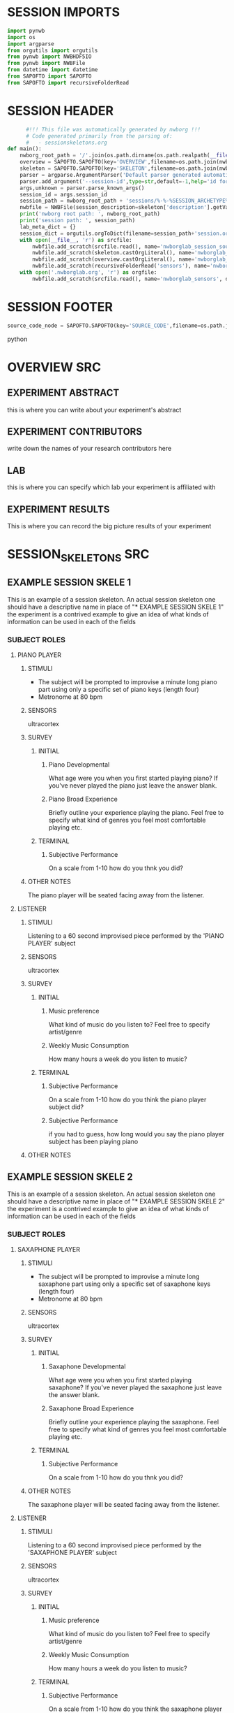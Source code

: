 * SESSION IMPORTS
#+BEGIN_SRC python
import pynwb
import os
import argparse
from orgutils import orgutils
from pynwb import NWBHDF5IO
from pynwb import NWBFile
from datetime import datetime
from SAPOFTO import SAPOFTO
from SAPOFTO import recursiveFolderRead
#+END_SRC
* SESSION HEADER
#+BEGIN_SRC python
      #!!! This file was automatically generated by nwborg !!!
      # Code generated primarily from the parsing of: 
      #   - sessionskeletons.org
def main():
    nwborg_root_path = '/'.join(os.path.dirname(os.path.realpath(__file__)).split('/')[:-2])+'/'
    overview = SAPOFTO.SAPOFTO(key='OVERVIEW',filename=os.path.join(nwborg_root_path,'overview.org'))
    skeleton = SAPOFTO.SAPOFTO(key='SKELETON',filename=os.path.join(nwborg_root_path,'session_skeletons.org'))['%-%-%SESSION_ARCHETYPE%-%-%']
    parser = argparse.ArgumentParser('Default parser generated automatically by nwborg')
    parser.add_argument('--session-id',type=str,default=-1,help='id for the session being run')
    args,unknown = parser.parse_known_args()
    session_id = args.session_id
    session_path = nwborg_root_path + 'sessions/%-%-%SESSION_ARCHETYPE%-%-%/' + session_id + '/'
    nwbfile = NWBFile(session_description=skeleton['description'].getValue(),identifier=session_id,session_start_time=datetime.now(),file_create_date=datetime.today())
    print('nwborg root path: ', nwborg_root_path)
    print('session path: ', session_path)
    lab_meta_dict = {}
    session_dict = orgutils.orgToDict(filename=session_path+'session.org')
    with open(__file__, 'r') as srcfile:
        nwbfile.add_scratch(srcfile.read(), name='nwborglab_session_source_code', description='the source code used to generate this nwb file')
        nwbfile.add_scratch(skeleton.castOrgLiteral(), name='nwborglab_session_skeleton', description='the raw org data describing in full the nwborglab session archetypes.')
        nwbfile.add_scratch(overview.castOrgLiteral(), name='nwborglab_overview', description='metadata in raw org form pertaining to the of the nwborglab project responsible for this .nwb file')
        nwbfile.add_scratch(recursiveFolderRead('sensors'), name='nwborglab_sensors', description='metadata in raw org form pertaining to the of the nwborglab project responsible for this .nwb file')
    with open('.nwborglab.org', 'r') as orgfile:
        nwbfile.add_scratch(srcfile.read(), name='nwborglab_sensors', description='metadata in raw org form pertaining to the of the nwborglab project responsible for this .nwb file')
#+END_SRC
* SESSION FOOTER
#+BEGIN_SRC python
    source_code_node = SAPOFTO.SAPOFTO(key='SOURCE_CODE',filename=os.path.join(nwborg_root_path,'sessions','%-%-%SESSION_ARCHETYPE%-%-%','run.py'))
#+END_SRC python
* OVERVIEW SRC
#+org_literal
** EXPERIMENT ABSTRACT
  this is where you can write about your experiment's abstract
** EXPERIMENT CONTRIBUTORS
   write down the names of your research contributors here
** LAB
   this is where you can specify which lab your experiment is affiliated with
** EXPERIMENT RESULTS
   This is where you can record the big picture results of your experiment
* SESSION_SKELETONS SRC
#+org_literal  
** EXAMPLE SESSION SKELE 1
   This is an example of a session skeleton. An actual session skeleton one should have a descriptive name in place of "* EXAMPLE SESSION SKELE 1"
   the experiment is a contrived example to give an idea of what kinds of information can be used in each of the fields
*** SUBJECT ROLES    
**** PIANO PLAYER
***** STIMULI
     - The subject will be prompted to improvise a minute long piano part using only a specific set of piano keys (length four)
     - Metronome at 80 bpm
***** SENSORS
      ultracortex
***** SURVEY
****** INITIAL      
******* Piano Developmental
#+survey        
     What age were you when you first started playing piano? If you've never played the piano just leave the answer blank.
******* Piano Broad Experience
#+survey        
    Briefly outline your experience playing the piano. Feel free to specify what kind of genres you feel most comfortable playing etc.
****** TERMINAL
******* Subjective Performance
#+survey
    On a scale from 1-10 how do you thnk you did?
        
***** OTHER NOTES
      The piano player will be seated facing away from the listener. 
**** LISTENER
***** STIMULI
      Listening to a 60 second improvised piece performed by the 'PIANO PLAYER' subject
***** SENSORS
      ultracortex
***** SURVEY
****** INITIAL      
******* Music preference
#+survey        
     What kind of music do you listen to? Feel free to specify artist/genre
******* Weekly Music Consumption
#+survey        
     How many hours a week do you listen to music?
****** TERMINAL
******* Subjective Performance
#+survey
    On a scale from 1-10 how do you think the piano player subject did?
        
******* Subjective Performance
#+survey
    if you had to guess, how long would you say the piano player subject has been playing piano
        
***** OTHER NOTES
** EXAMPLE SESSION SKELE 2
   This is an example of a session skeleton. An actual session skeleton one should have a descriptive name in place of "* EXAMPLE SESSION SKELE 2"
   the experiment is a contrived example to give an idea of what kinds of information can be used in each of the fields
*** SUBJECT ROLES    
**** SAXAPHONE PLAYER
***** STIMULI
     - The subject will be prompted to improvise a minute long saxaphone part using only a specific set of saxaphone keys (length four)
     - Metronome at 80 bpm
***** SENSORS
      ultracortex
***** SURVEY
****** INITIAL      
******* Saxaphone Developmental
#+survey        
     What age were you when you first started playing saxaphone? If you've never played the saxaphone just leave the answer blank.
******* Saxaphone Broad Experience
#+survey        
    Briefly outline your experience playing the saxaphone. Feel free to specify what kind of genres you feel most comfortable playing etc.
****** TERMINAL
******* Subjective Performance
#+survey
    On a scale from 1-10 how do you thnk you did?
        
***** OTHER NOTES
      The saxaphone player will be seated facing away from the listener. 
**** LISTENER
***** STIMULI
      Listening to a 60 second improvised piece performed by the 'SAXAPHONE PLAYER' subject
***** SENSORS
      ultracortex
***** SURVEY
****** INITIAL      
******* Music preference
#+survey        
     What kind of music do you listen to? Feel free to specify artist/genre
******* Weekly Music Consumption
#+survey        
     How many hours a week do you listen to music?
****** TERMINAL
******* Subjective Performance
#+survey
    On a scale from 1-10 how do you think the saxaphone player subject did?
        
******* Subjective Performance
#+survey
    if you had to guess, how long would you say the saxaphone player subject has been playing saxaphone
        
***** OTHER NOTES
    The listener will be wearing a sleep mask blindfold.
